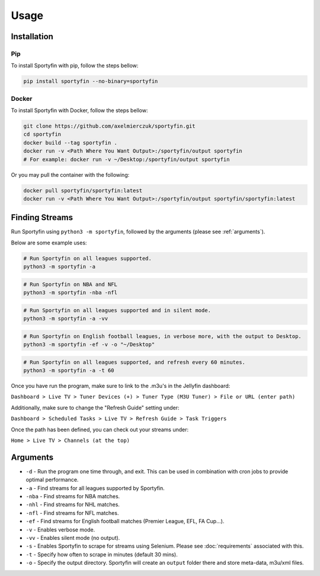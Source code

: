 Usage
=====

.. _installation:

Installation
------------

Pip
*****

To install Sportyfin with pip, follow the steps bellow:


.. code:: console

   pip install sportyfin --no-binary=sportyfin


Docker
*******

To install Sportyfin with Docker, follow the steps bellow:


.. code:: console

   git clone https://github.com/axelmierczuk/sportyfin.git
   cd sportyfin
   docker build --tag sportyfin .
   docker run -v <Path Where You Want Output>:/sportyfin/output sportyfin 
   # For example: docker run -v ~/Desktop:/sportyfin/output sportyfin 


Or you may pull the container with the following:


.. code:: console

   docker pull sportyfin/sportyfin:latest 
   docker run -v <Path Where You Want Output>:/sportyfin/output sportyfin/sportyfin:latest


Finding Streams
----------------

Run Sportyfin using ``python3 -m sportyfin``, followed by the arguments
(please see :ref:`arguments`).

Below are some example uses:

.. code:: console

   # Run Sportyfin on all leagues supported.
   python3 -m sportyfin -a

.. code:: console

   # Run Sportyfin on NBA and NFL
   python3 -m sportyfin -nba -nfl

.. code:: console

   # Run Sportyfin on all leagues supported and in silent mode.
   python3 -m sportyfin -a -vv

.. code:: console

   # Run Sportyfin on English football leagues, in verbose more, with the output to Desktop.
   python3 -m sportyfin -ef -v -o "~/Desktop"

.. code:: console

   # Run Sportyfin on all leagues supported, and refresh every 60 minutes.
   python3 -m sportyfin -a -t 60
   
Once you have run the program, make sure to link to the .m3u's in the Jellyfin dashboard:

``Dashboard > Live TV > Tuner Devices (+) > Tuner Type (M3U Tuner) > File or URL (enter path)``

.. image:: https://i.ibb.co/7Vxvqkp/Screen-Shot-2022-01-11-at-10-47-26-AM.png
.. image:: https://i.ibb.co/VH6b0Hc/Screen-Shot-2022-01-11-at-10-47-42-AM.png

Additionally, make sure to change the "Refresh Guide" setting under:

``Dashboard > Scheduled Tasks > Live TV > Refresh Guide > Task Triggers``

.. image:: https://i.ibb.co/q7mhTMt/Screen-Shot-2022-01-11-at-10-58-57-AM.png
.. image:: https://i.ibb.co/JxcdXC3/Screen-Shot-2022-01-11-at-10-59-11-AM.png

Once the path has been defined, you can check out your streams under:

``Home > Live TV > Channels (at the top)``

.. image:: https://i.ibb.co/yS5ycS6/Screen-Shot-2022-01-11-at-11-08-08-AM.png

Arguments
------------
-  ``-d`` - Run the program one time through, and exit. This can be used in combination with cron jobs to provide optimal performance.
-  ``-a`` - Find streams for all leagues supported by Sportyfin.
-  ``-nba`` - Find streams for NBA matches.
-  ``-nhl`` - Find streams for NHL matches.
-  ``-nfl`` - Find streams for NFL matches.
-  ``-ef`` - Find streams for English football matches (Premier League,
   EFL, FA Cup…).
-  ``-v`` - Enables verbose mode.
-  ``-vv`` - Enables silent mode (no output).
-  ``-s`` - Enables Sportyfin to scrape for streams using Selenium.
   Please see :doc:`requirements` associated with this.
-  ``-t`` - Specify how often to scrape in minutes (default 30 mins).
-  ``-o`` - Specify the output directory. Sportyfin will create an ``output`` folder there and store meta-data, m3u/xml files.

